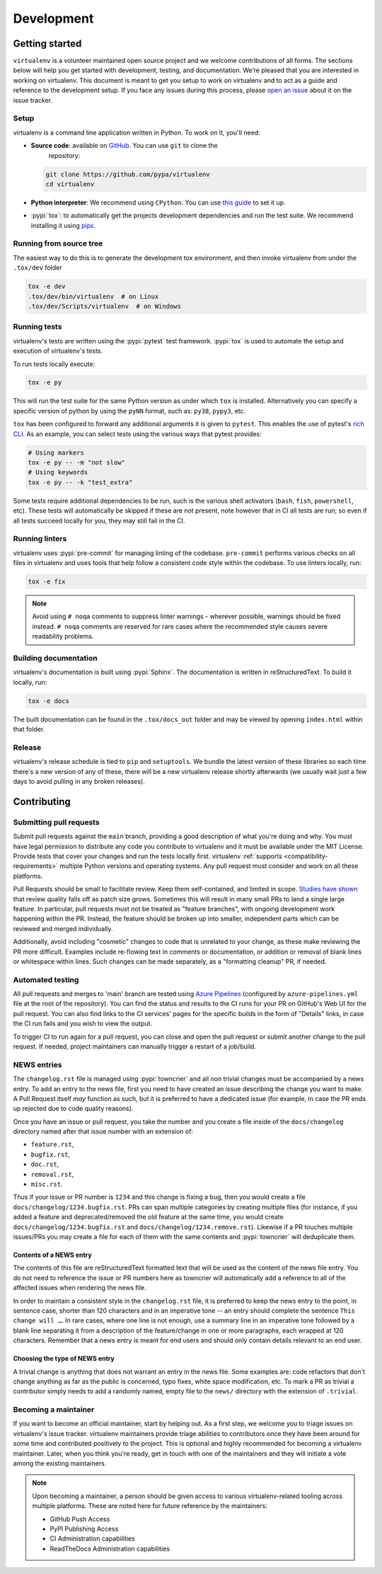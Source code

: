Development
===========

Getting started
---------------


``virtualenv`` is a volunteer maintained open source project and we welcome contributions of all forms. The sections
below will help you get started with development, testing, and documentation. We’re pleased that you are interested in
working on virtualenv. This document is meant to get you setup to work on virtualenv and to act as a guide and reference
to the development setup. If you face any issues during this process, please
`open an issue <https://github.com/pypa/virtualenv/issues/new?title=Trouble+with+development+environment>`_ about it on
the issue tracker.

Setup
~~~~~

virtualenv is a command line application written in Python. To work on it, you'll need:

- **Source code**: available on `GitHub <https://github.com/pypa/virtualenv>`_. You can use ``git`` to clone the
    repository:

  .. code-block:: console

      git clone https://github.com/pypa/virtualenv
      cd virtualenv

- **Python interpreter**: We recommend using ``CPython``. You can use
  `this guide <https://realpython.com/installing-python/>`_ to set it up.

- :pypi:`tox`: to automatically get the projects development dependencies and run the test suite. We recommend
  installing it using `pipx <https://pipxproject.github.io/pipx/>`_.

Running from source tree
~~~~~~~~~~~~~~~~~~~~~~~~

The easiest way to do this is to generate the development tox environment, and then invoke virtualenv from under the
``.tox/dev`` folder

.. code-block:: console

    tox -e dev
    .tox/dev/bin/virtualenv  # on Linux
    .tox/dev/Scripts/virtualenv  # on Windows

Running tests
~~~~~~~~~~~~~

virtualenv's tests are written using the :pypi:`pytest` test framework. :pypi:`tox` is used to automate the setup
and execution of virtualenv's tests.

To run tests locally execute:

.. code-block:: console

    tox -e py

This will run the test suite for the same Python version as under which ``tox`` is installed. Alternatively you can
specify a specific version of python by using the ``pyNN`` format, such as: ``py38``, ``pypy3``, etc.

``tox`` has been configured to forward any additional arguments it is given to ``pytest``.
This enables the use of pytest's
`rich CLI <https://docs.pytest.org/en/latest/usage.html#specifying-tests-selecting-tests>`_. As an example, you can
select tests using the various ways that pytest provides:

.. code-block:: console

    # Using markers
    tox -e py -- -m "not slow"
    # Using keywords
    tox -e py -- -k "test_extra"

Some tests require additional dependencies to be run, such is the various shell activators (``bash``, ``fish``,
``powershell``, etc). These tests will automatically be skipped if these are not present, note however that in CI
all tests are run; so even if all tests succeed locally for you, they may still fail in the CI.

Running linters
~~~~~~~~~~~~~~~

virtualenv uses :pypi:`pre-commit` for managing linting of the codebase. ``pre-commit`` performs various checks on all
files in virtualenv and uses tools that help follow a consistent code style within the codebase. To use linters locally,
run:

.. code-block:: console

    tox -e fix

.. note::

    Avoid using ``# noqa`` comments to suppress linter warnings - wherever possible, warnings should be fixed instead.
    ``# noqa`` comments are reserved for rare cases where the recommended style causes severe readability problems.

Building documentation
~~~~~~~~~~~~~~~~~~~~~~

virtualenv's documentation is built using :pypi:`Sphinx`. The documentation is written in reStructuredText. To build it
locally, run:

.. code-block:: console

    tox -e docs

The built documentation can be found in the ``.tox/docs_out`` folder and may be viewed by opening ``index.html`` within
that folder.

Release
~~~~~~~

virtualenv's release schedule is tied to ``pip`` and ``setuptools``. We bundle the latest version of these
libraries so each time there's a new version of any of these, there will be a new virtualenv release shortly afterwards
(we usually wait just a few days to avoid pulling in any broken releases).

Contributing
-------------

Submitting pull requests
~~~~~~~~~~~~~~~~~~~~~~~~

Submit pull requests against the ``main`` branch, providing a good description of what you're doing and why. You must
have legal permission to distribute any code you contribute to virtualenv and it must be available under the MIT
License. Provide tests that cover your changes and run the tests locally first. virtualenv
:ref:`supports <compatibility-requirements>` multiple Python versions and operating systems. Any pull request must
consider and work on all these platforms.

Pull Requests should be small to facilitate review. Keep them self-contained, and limited in scope. `Studies have shown
<https://www.kessler.de/prd/smartbear/BestPracticesForPeerCodeReview.pdf>`_ that review quality falls off as patch size
grows. Sometimes this will result in many small PRs to land a single large feature. In particular, pull requests must
not be treated as "feature branches", with ongoing development work happening within the PR. Instead, the feature should
be broken up into smaller, independent parts which can be reviewed and merged individually.

Additionally, avoid including "cosmetic" changes to code that is unrelated to your change, as these make reviewing the
PR more difficult. Examples include re-flowing text in comments or documentation, or addition or removal of blank lines
or whitespace within lines. Such changes can be made separately, as a "formatting cleanup" PR, if needed.

Automated testing
~~~~~~~~~~~~~~~~~

All pull requests and merges to 'main' branch are tested using
`Azure Pipelines <https://azure.microsoft.com/en-gb/services/devops/pipelines/>`_ (configured by
``azure-pipelines.yml`` file at the root of the repository). You can find the status and results to the CI runs for your
PR on GitHub's Web UI for the pull request. You can also find links to the CI services' pages for the specific builds in
the form of "Details" links, in case the CI run fails and you wish to view the output.

To trigger CI to run again for a pull request, you can close and open the pull request or submit another change to the
pull request. If needed, project maintainers can manually trigger a restart of a job/build.

NEWS entries
~~~~~~~~~~~~

The ``changelog.rst`` file is managed using :pypi:`towncrier` and all non trivial changes must be accompanied by a news
entry. To add an entry to the news file, first you need to have created an issue describing the change you want to
make. A Pull Request itself *may* function as such, but it is preferred to have a dedicated issue (for example, in case
the PR ends up rejected due to code quality reasons).

Once you have an issue or pull request, you take the number and you create a file inside of the ``docs/changelog``
directory named after that issue number with an extension of:

- ``feature.rst``,
- ``bugfix.rst``,
- ``doc.rst``,
- ``removal.rst``,
- ``misc.rst``.

Thus if your issue or PR number is ``1234`` and this change is fixing a bug, then you would create a file
``docs/changelog/1234.bugfix.rst``. PRs can span multiple categories by creating multiple files (for instance, if you
added a feature and deprecated/removed the old feature at the same time, you would create
``docs/changelog/1234.bugfix.rst`` and ``docs/changelog/1234.remove.rst``). Likewise if a PR touches multiple issues/PRs
you may create a file for each of them with the same contents and :pypi:`towncrier` will deduplicate them.

Contents of a NEWS entry
^^^^^^^^^^^^^^^^^^^^^^^^

The contents of this file are reStructuredText formatted text that will be used as the content of the news file entry.
You do not need to reference the issue or PR numbers here as towncrier will automatically add a reference to all of
the affected issues when rendering the news file.

In order to maintain a consistent style in the ``changelog.rst`` file, it is preferred to keep the news entry to the
point, in sentence case, shorter than 120 characters and in an imperative tone -- an entry should complete the sentence
``This change will …``. In rare cases, where one line is not enough, use a summary line in an imperative tone followed
by a blank line separating it from a description of the feature/change in one or more paragraphs, each wrapped
at 120 characters. Remember that a news entry is meant for end users and should only contain details relevant to an end
user.

Choosing the type of NEWS entry
^^^^^^^^^^^^^^^^^^^^^^^^^^^^^^^

A trivial change is anything that does not warrant an entry in the news file. Some examples are: code refactors that
don't change anything as far as the public is concerned, typo fixes, white space modification, etc. To mark a PR
as trivial a contributor simply needs to add a randomly named, empty file to the ``news/`` directory with the extension
of ``.trivial``.

Becoming a maintainer
~~~~~~~~~~~~~~~~~~~~~

If you want to become an official maintainer, start by helping out. As a first step, we welcome you to triage issues on
virtualenv's issue tracker. virtualenv maintainers provide triage abilities to contributors once they have been around
for some time and contributed positively to the project. This is optional and highly recommended for becoming a
virtualenv maintainer. Later, when you think you're ready, get in touch with one of the maintainers and they will
initiate a vote among the existing maintainers.

.. note::

    Upon becoming a maintainer, a person should be given access to various virtualenv-related tooling across
    multiple platforms. These are noted here for future reference by the maintainers:

    - GitHub Push Access
    - PyPI Publishing Access
    - CI Administration capabilities
    - ReadTheDocs Administration capabilities
